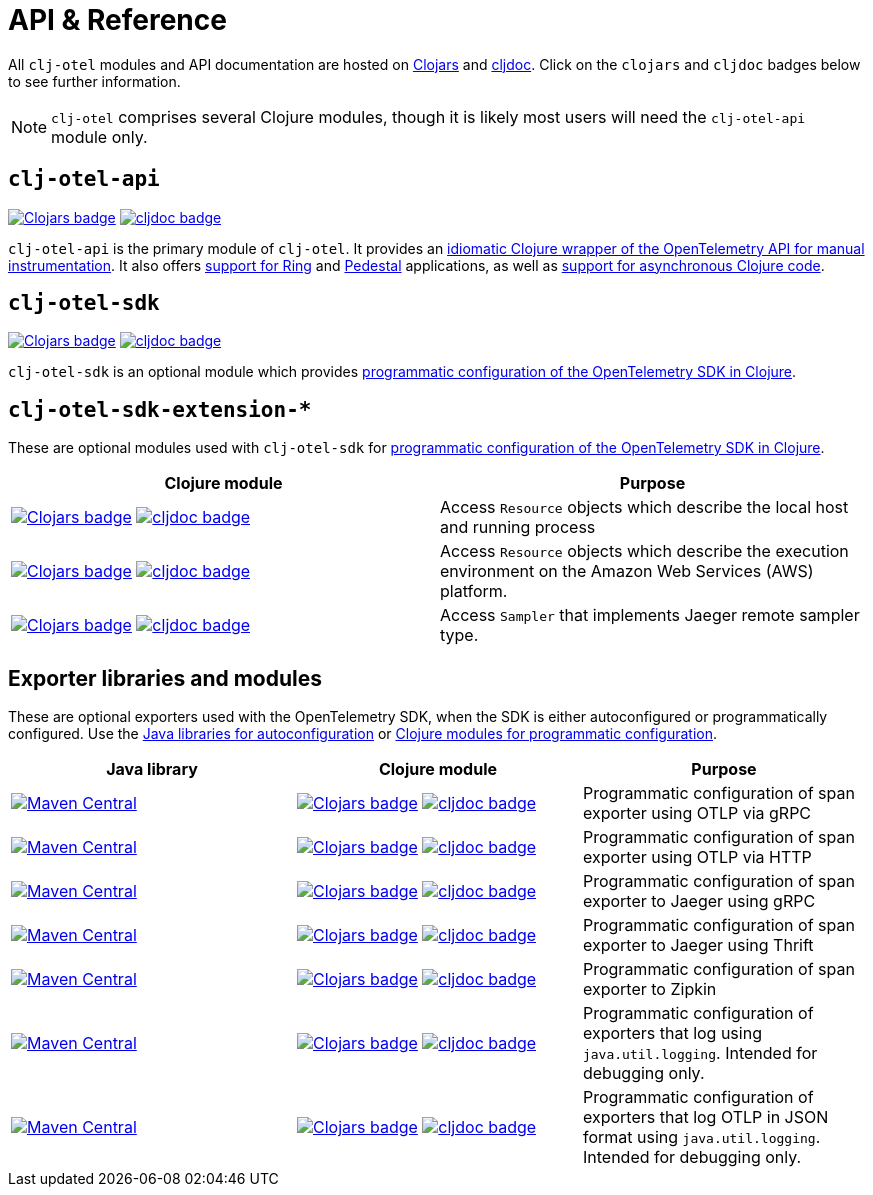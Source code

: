 = API & Reference
:icons: font

All `clj-otel` modules and API documentation are hosted on https://clojars.org/[Clojars] and https://cljdoc.org/[cljdoc].
Click on the `clojars` and `cljdoc` badges below to see further information.

NOTE: `clj-otel` comprises several Clojure modules, though it is likely most users will need the `clj-otel-api` module only.

== `clj-otel-api`

image:https://img.shields.io/clojars/v/com.github.steffan-westcott/clj-otel-api?logo=clojure&logoColor=white[Clojars badge,link=https://clojars.org/com.github.steffan-westcott/clj-otel-api] image:https://cljdoc.org/badge/com.github.steffan-westcott/clj-otel-api[cljdoc badge,link=https://cljdoc.org/d/com.github.steffan-westcott/clj-otel-api]

`clj-otel-api` is the primary module of `clj-otel`.
It provides an xref:guides.adoc#_add_manual_instrumentation_to_your_library_or_application_code[idiomatic Clojure wrapper of the OpenTelemetry API for manual instrumentation].
It also offers xref:guides.adoc#_use_ring_middleware_for_server_span_support[support for Ring] and xref:guides.adoc#_use_pedestal_interceptors_for_server_span_support[Pedestal] applications, as well as xref:guides.adoc#_create_an_asynchronous_span[support for asynchronous Clojure code].

== `clj-otel-sdk`

image:https://img.shields.io/clojars/v/com.github.steffan-westcott/clj-otel-sdk?logo=clojure&logoColor=white[Clojars badge,link=https://clojars.org/com.github.steffan-westcott/clj-otel-sdk] image:https://cljdoc.org/badge/com.github.steffan-westcott/clj-otel-sdk[cljdoc badge,link=https://cljdoc.org/d/com.github.steffan-westcott/clj-otel-sdk]

`clj-otel-sdk` is an optional module which provides xref:guides.adoc#_run_with_programmatically_configured_sdk[programmatic configuration of the OpenTelemetry SDK in Clojure].

== `clj-otel-sdk-extension-*`

These are optional modules used with `clj-otel-sdk` for xref:guides.adoc#_run_with_programmatically_configured_sdk[programmatic configuration of the OpenTelemetry SDK in Clojure].

|===
|Clojure module |Purpose

|image:https://img.shields.io/clojars/v/com.github.steffan-westcott/clj-otel-sdk-extension-resources?logo=clojure&logoColor=white[Clojars badge,link=https://clojars.org/com.github.steffan-westcott/clj-otel-sdk-extension-resources]
image:https://cljdoc.org/badge/com.github.steffan-westcott/clj-otel-sdk-extension-resources[cljdoc badge,link=https://cljdoc.org/d/com.github.steffan-westcott/clj-otel-sdk-extension-resources]
|Access `Resource` objects which describe the local host and running process

|image:https://img.shields.io/clojars/v/com.github.steffan-westcott/clj-otel-sdk-extension-aws?logo=clojure&logoColor=white[Clojars badge,link=https://clojars.org/com.github.steffan-westcott/clj-otel-sdk-extension-aws]
image:https://cljdoc.org/badge/com.github.steffan-westcott/clj-otel-sdk-extension-aws[cljdoc badge,link=https://cljdoc.org/d/com.github.steffan-westcott/clj-otel-sdk-extension-aws]
|Access `Resource` objects which describe the execution environment on the Amazon Web Services (AWS) platform.

|image:https://img.shields.io/clojars/v/com.github.steffan-westcott/clj-otel-sdk-extension-jaeger-remote-sampler?logo=clojure&logoColor=white[Clojars badge,link=https://clojars.org/com.github.steffan-westcott/clj-otel-sdk-extension-jaeger-remote-sampler]
image:https://cljdoc.org/badge/com.github.steffan-westcott/clj-otel-sdk-extension-jaeger-remote-sampler[cljdoc badge,link=https://cljdoc.org/d/com.github.steffan-westcott/clj-otel-sdk-extension-jaeger-remote-sampler]
|Access `Sampler` that implements Jaeger remote sampler type.

|===

[#_exporter_libraries_and_modules]
== Exporter libraries and modules

These are optional exporters used with the OpenTelemetry SDK, when the SDK is either autoconfigured or programmatically configured.
Use the xref:guides.adoc#_run_with_autoconfigured_sdk[Java libraries for autoconfiguration] or xref:guides.adoc#_run_with_programmatically_configured_sdk[Clojure modules for programmatic configuration].

|===
|Java library |Clojure module |Purpose

|image:https://img.shields.io/maven-central/v/io.opentelemetry/opentelemetry-exporter-otlp-trace[Maven Central,link=https://search.maven.org/artifact/io.opentelemetry/opentelemetry-exporter-otlp-trace]
|image:https://img.shields.io/clojars/v/com.github.steffan-westcott/clj-otel-exporter-otlp-grpc-trace?logo=clojure&logoColor=white[Clojars badge,link=https://clojars.org/com.github.steffan-westcott/clj-otel-exporter-otlp-grpc-trace]
image:https://cljdoc.org/badge/com.github.steffan-westcott/clj-otel-exporter-otlp-grpc-trace[cljdoc badge,link=https://cljdoc.org/d/com.github.steffan-westcott/clj-otel-exporter-otlp-grpc-trace]
|Programmatic configuration of span exporter using OTLP via gRPC

|image:https://img.shields.io/maven-central/v/io.opentelemetry/opentelemetry-exporter-otlp-http-trace[Maven Central,link=https://search.maven.org/artifact/io.opentelemetry/opentelemetry-exporter-otlp-http-trace]
|image:https://img.shields.io/clojars/v/com.github.steffan-westcott/clj-otel-exporter-otlp-http-trace?logo=clojure&logoColor=white[Clojars badge,link=https://clojars.org/com.github.steffan-westcott/clj-otel-exporter-otlp-http-trace]
image:https://cljdoc.org/badge/com.github.steffan-westcott/clj-otel-exporter-otlp-http-trace[cljdoc badge,link=https://cljdoc.org/d/com.github.steffan-westcott/clj-otel-exporter-otlp-http-trace]
|Programmatic configuration of span exporter using OTLP via HTTP

|image:https://img.shields.io/maven-central/v/io.opentelemetry/opentelemetry-exporter-jaeger[Maven Central,link=https://search.maven.org/artifact/io.opentelemetry/opentelemetry-exporter-jaeger]
|image:https://img.shields.io/clojars/v/com.github.steffan-westcott/clj-otel-exporter-jaeger-grpc?logo=clojure&logoColor=white[Clojars badge,link=https://clojars.org/com.github.steffan-westcott/clj-otel-exporter-jaeger-grpc]
image:https://cljdoc.org/badge/com.github.steffan-westcott/clj-otel-exporter-jaeger-grpc[cljdoc badge,link=https://cljdoc.org/d/com.github.steffan-westcott/clj-otel-exporter-jaeger-grpc]
|Programmatic configuration of span exporter to Jaeger using gRPC

|image:https://img.shields.io/maven-central/v/io.opentelemetry/opentelemetry-exporter-jaeger-thrift[Maven Central,link=https://search.maven.org/artifact/io.opentelemetry/opentelemetry-exporter-jaeger-thrift]
|image:https://img.shields.io/clojars/v/com.github.steffan-westcott/clj-otel-exporter-jaeger-thrift?logo=clojure&logoColor=white[Clojars badge,link=https://clojars.org/com.github.steffan-westcott/clj-otel-exporter-jaeger-thrift]
image:https://cljdoc.org/badge/com.github.steffan-westcott/clj-otel-exporter-jaeger-thrift[cljdoc badge,link=https://cljdoc.org/d/com.github.steffan-westcott/clj-otel-exporter-jaeger-thrift]
|Programmatic configuration of span exporter to Jaeger using Thrift

|image:https://img.shields.io/maven-central/v/io.opentelemetry/opentelemetry-exporter-zipkin[Maven Central,link=https://search.maven.org/artifact/io.opentelemetry/opentelemetry-exporter-zipkin]
|image:https://img.shields.io/clojars/v/com.github.steffan-westcott/clj-otel-exporter-zipkin?logo=clojure&logoColor=white[Clojars badge,link=https://clojars.org/com.github.steffan-westcott/clj-otel-exporter-zipkin]
image:https://cljdoc.org/badge/com.github.steffan-westcott/clj-otel-exporter-zipkin[cljdoc badge,link=https://cljdoc.org/d/com.github.steffan-westcott/clj-otel-exporter-zipkin]
|Programmatic configuration of span exporter to Zipkin

|image:https://img.shields.io/maven-central/v/io.opentelemetry/opentelemetry-exporter-logging[Maven Central,link=https://search.maven.org/artifact/io.opentelemetry/opentelemetry-exporter-logging]
|image:https://img.shields.io/clojars/v/com.github.steffan-westcott/clj-otel-exporter-logging?logo=clojure&logoColor=white[Clojars badge,link=https://clojars.org/com.github.steffan-westcott/clj-otel-exporter-logging]
image:https://cljdoc.org/badge/com.github.steffan-westcott/clj-otel-exporter-logging[cljdoc badge,link=https://cljdoc.org/d/com.github.steffan-westcott/clj-otel-exporter-logging]
|Programmatic configuration of exporters that log using `java.util.logging`.
Intended for debugging only.

|image:https://img.shields.io/maven-central/v/io.opentelemetry/opentelemetry-exporter-logging-otlp[Maven Central,link=https://search.maven.org/artifact/io.opentelemetry/opentelemetry-exporter-logging-otlp]
|image:https://img.shields.io/clojars/v/com.github.steffan-westcott/clj-otel-exporter-logging-otlp?logo=clojure&logoColor=white[Clojars badge,link=https://clojars.org/com.github.steffan-westcott/clj-otel-exporter-logging-otlp]
image:https://cljdoc.org/badge/com.github.steffan-westcott/clj-otel-exporter-logging-otlp[cljdoc badge,link=https://cljdoc.org/d/com.github.steffan-westcott/clj-otel-exporter-logging-otlp]
|Programmatic configuration of exporters that log OTLP in JSON format using `java.util.logging`.
Intended for debugging only.

|===
